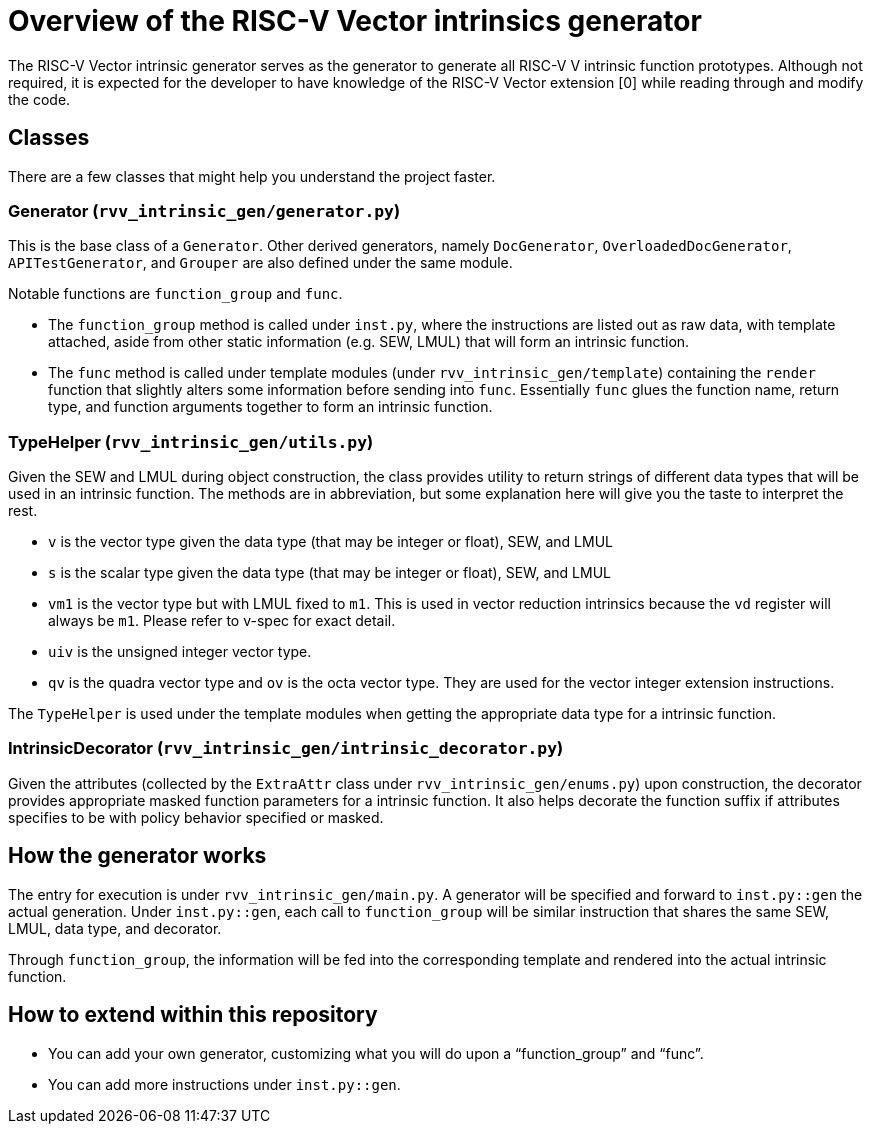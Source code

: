= Overview of the RISC-V Vector intrinsics generator

The RISC-V Vector intrinsic generator serves as the generator to generate all
RISC-V V intrinsic function prototypes. Although not required, it is expected
for the developer to have knowledge of the RISC-V Vector extension [0] while
reading through and modify the code.

== Classes

There are a few classes that might help you understand the project faster.

=== Generator (`rvv_intrinsic_gen/generator.py`)

This is the base class of a `Generator`. Other derived generators, namely
`DocGenerator`, `OverloadedDocGenerator`, `APITestGenerator`, and `Grouper`
are also defined under the same module.

Notable functions are `function_group` and `func`.

- The `function_group` method is called under `inst.py`, where the instructions
are listed out as raw data, with template attached, aside from other static
information (e.g. SEW, LMUL) that will form an intrinsic function.
- The `func` method is called under template modules (under
`rvv_intrinsic_gen/template`) containing the `render` function that slightly
alters some information before sending into `func`. Essentially `func` glues
the function name, return type, and function arguments together to form an
intrinsic function.

=== TypeHelper (`rvv_intrinsic_gen/utils.py`)

Given the SEW and LMUL during object construction, the class provides utility
to return strings of different data types that will be used in an intrinsic
function. The methods are in abbreviation, but some explanation here will
give you the taste to interpret the rest.

- `v` is the vector type given the data type (that may be integer or float),
SEW, and LMUL
- `s` is the scalar type given the data type (that may be integer or float),
SEW, and LMUL
- `vm1` is the vector type but with LMUL fixed to `m1`. This is used in
vector reduction intrinsics because the `vd` register will always be `m1`.
Please refer to v-spec for exact detail.
- `uiv` is the unsigned integer vector type.
- `qv` is the quadra vector type and `ov` is the octa vector type. They are
used for the vector integer extension instructions.

The `TypeHelper` is used under the template modules when getting the
appropriate data type for a intrinsic function.

=== IntrinsicDecorator (`rvv_intrinsic_gen/intrinsic_decorator.py`)

Given the attributes (collected by the `ExtraAttr` class under
`rvv_intrinsic_gen/enums.py`) upon construction, the decorator provides
appropriate masked function parameters for a intrinsic function. It also
helps decorate the function suffix if attributes specifies to be with
policy behavior specified or masked.

== How the generator works

The entry for execution is under `rvv_intrinsic_gen/main.py`. A generator
will be specified and forward to `inst.py::gen` the actual generation.
Under `inst.py::gen`, each call to `function_group` will be similar instruction
that shares the same SEW, LMUL, data type, and decorator.

Through `function_group`, the information will be fed into the corresponding
template and rendered into the actual intrinsic function.

== How to extend within this repository

- You can add your own generator, customizing what you will do upon a
"`function_group`" and "`func`". 
- You can add more instructions under `inst.py::gen`.
